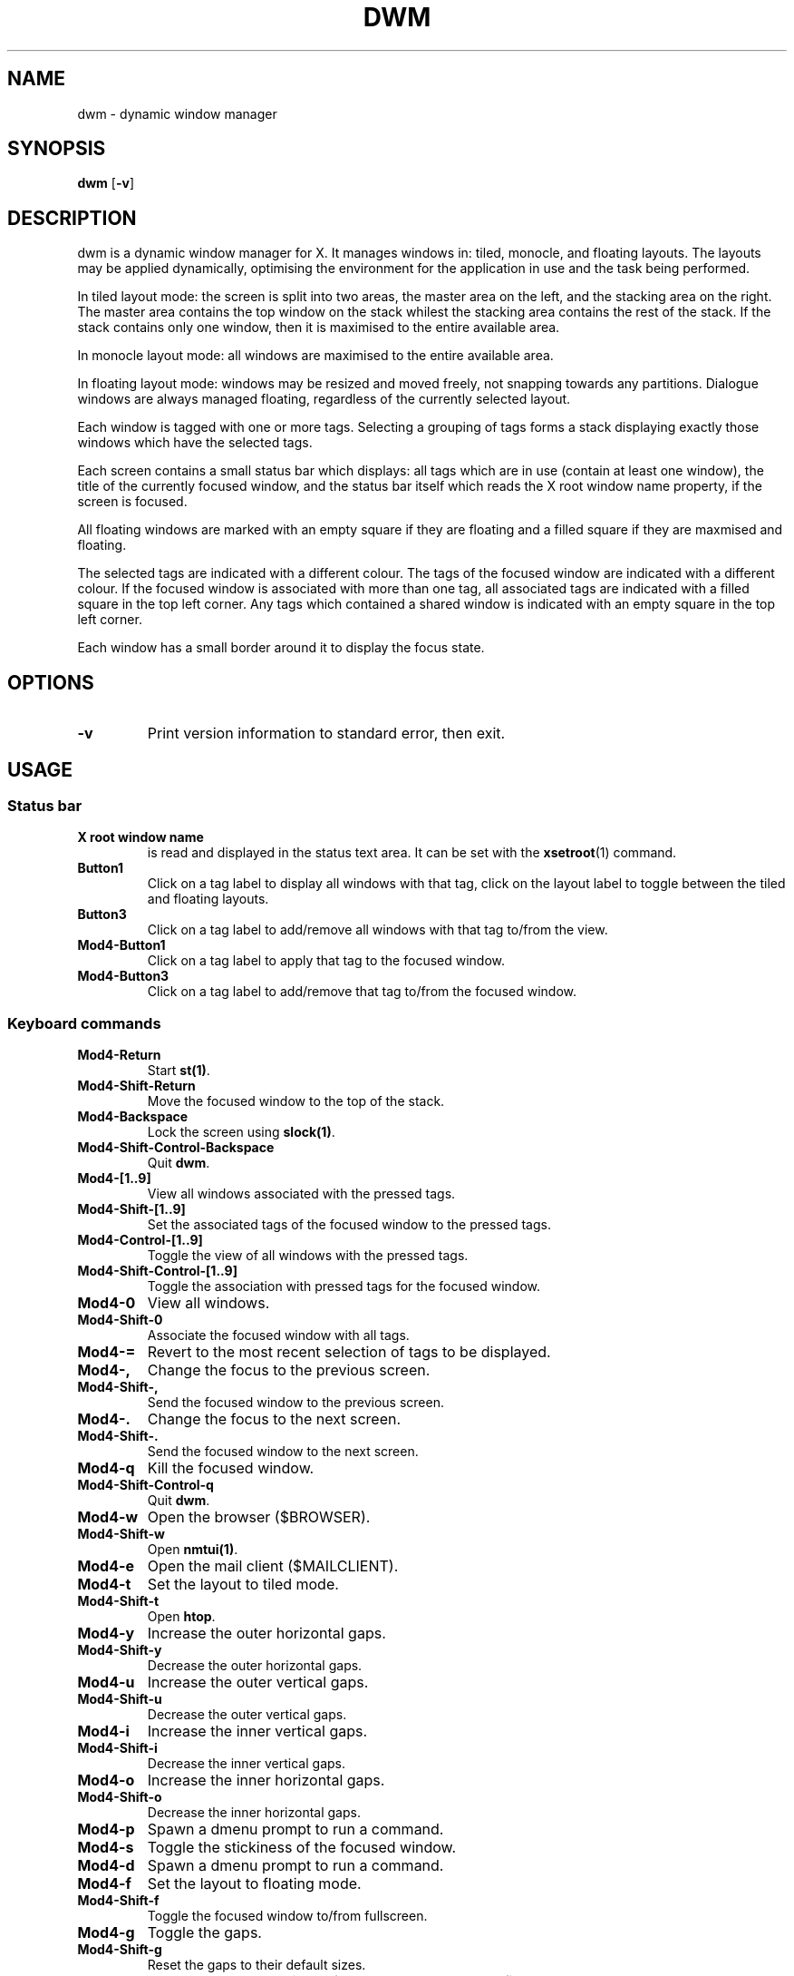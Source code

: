 .TH DWM 1 "February 2023" dwm\-VERSION dwm\-jam\-JAMVER
.SH NAME
dwm \- dynamic window manager
.SH SYNOPSIS
.B dwm
.RB [ \-v ]
.SH DESCRIPTION
dwm is a dynamic window manager for X. It manages windows in: tiled, monocle,
and floating layouts. The layouts may be applied dynamically, optimising the
environment for the application in use and the task being performed.
.P
In tiled layout mode: the screen is split into two areas, the master area on
the left, and the stacking area on the right. The master area contains the top
window on the stack whilest the stacking area contains the rest of the stack.
If the stack contains only one window, then it is maximised to the entire
available area.

In monocle layout mode: all windows are maximised to the entire available area.

In floating layout mode: windows may be resized and moved freely, not snapping
towards any partitions. Dialogue windows are always managed floating,
regardless of the currently selected layout.
.P
Each window is tagged with one or more tags. Selecting a grouping of tags forms
a stack displaying exactly those windows which have the selected tags.

Each screen contains a small status bar which displays: all tags which are in
use (contain at least one window), the title of the currently focused window,
and the status bar itself which reads the X root window name property, if the
screen is focused.
.P
All floating windows are marked with an empty square if they are floating and a
filled square if they are maxmised and floating.

The selected tags are indicated with a different colour. The tags of the
focused window are indicated with a different colour. If the focused window is
associated with more than one tag, all associated tags are indicated with a
filled square in the top left corner. Any tags which contained a shared window
is indicated with an empty square in the top left corner.
.P
Each window has a small border around it to display the focus state.
.SH OPTIONS
.TP
.B \-v
Print version information to standard error, then exit.
.SH USAGE
.SS Status bar
.TP
.B X root window name
is read and displayed in the status text area. It can be set with the
.BR xsetroot (1)
command.
.TP
.B Button1
Click on a tag label to display all windows with that tag, click on the layout
label to toggle between the tiled and floating layouts.
.TP
.B Button3
Click on a tag label to add/remove all windows with that tag to/from the view.
.TP
.B Mod4\-Button1
Click on a tag label to apply that tag to the focused window.
.TP
.B Mod4\-Button3
Click on a tag label to add/remove that tag to/from the focused window.
.SS Keyboard commands
.TP
.B Mod4\-Return
Start
.BR st(1) .
.TP
.B Mod4\-Shift\-Return
Move the focused window to the top of the stack.
.TP
.B Mod4\-Backspace
Lock the screen using
.BR slock(1) .
.TP
.B Mod4\-Shift\-Control\-Backspace
Quit
.BR dwm .
.TP
.B Mod4\-[1..9]
View all windows associated with the pressed tags.
.TP
.B Mod4\-Shift\-[1..9]
Set the associated tags of the focused window to the pressed tags.
.TP
.B Mod4\-Control\-[1..9]
Toggle the view of all windows with the pressed tags.
.TP
.B Mod4\-Shift\-Control\-[1..9]
Toggle the association with pressed tags for the focused window.
.TP
.B Mod4\-0
View all windows.
.TP
.B Mod4\-Shift\-0
Associate the focused window with all tags.
.TP
.B Mod4\-=
Revert to the most recent selection of tags to be displayed.
.TP
.B Mod4\-,
Change the focus to the previous screen.
.TP
.B Mod4\-Shift\-,
Send the focused window to the previous screen.
.TP
.B Mod4\-.
Change the focus to the next screen.
.TP
.B Mod4\-Shift\-.
Send the focused window to the next screen.
.TP
.B Mod4\-q
Kill the focused window.
.TP
.B Mod4\-Shift\-Control\-q
Quit
.BR dwm .
.TP
.B Mod4\-w
Open the browser ($BROWSER).
.TP
.B Mod4\-Shift\-w
Open
.BR nmtui(1) .
.TP
.B Mod4\-e
Open the mail client ($MAILCLIENT).
.TP
.B Mod4\-t
Set the layout to tiled mode.
.TP
.B Mod4\-Shift\-t
Open
.BR htop .
.TP
.B Mod4\-y
Increase the outer horizontal gaps.
.TP
.B Mod4\-Shift\-y
Decrease the outer horizontal gaps.
.TP
.B Mod4\-u
Increase the outer vertical gaps.
.TP
.B Mod4\-Shift\-u
Decrease the outer vertical gaps.
.TP
.B Mod4\-i
Increase the inner vertical gaps.
.TP
.B Mod4\-Shift\-i
Decrease the inner vertical gaps.
.TP
.B Mod4\-o
Increase the inner horizontal gaps.
.TP
.B Mod4\-Shift\-o
Decrease the inner horizontal gaps.
.TP
.B Mod4\-p
Spawn a dmenu prompt to run a command.
.TP
.B Mod4\-s
Toggle the stickiness of the focused window.
.TP
.B Mod4\-d
Spawn a dmenu prompt to run a command.
.TP
.B Mod4\-f
Set the layout to floating mode.
.TP
.B Mod4\-Shift\-f
Toggle the focused window to/from fullscreen.
.TP
.B Mod4\-g
Toggle the gaps.
.TP
.B Mod4\-Shift\-g
Reset the gaps to their default sizes.
.TP
.B Mod4\-h
Reduce the master window\'s screen percentage by five percent.
.TP
.B Mod4\-j
Focus the previous window in the stack.
.TP
.B Mod4\-Shift\-j
Decrement the focused window\'s stack position.
.TP
.B Mod4\-k
Focus the next window in the stack.
.TP
.B Mod4\-Shift\-k
Increment the focused window\'s stack position.
.TP
.B Mod4\-l
Increase the master window\'s screen percentage by five percent.
.TP
.B Mod4\-z
Increase the size of all gaps.
.TP
.B Mod4\-x
Decrease the size of all gaps.
.TP
.B Mod4\-c
Open
.BR bc(1) .
.TP
.B Mod4\-Shift\-c
Open
.BR bc(1) .
.TP
.B Mod4\-v
Open
.BR vim(1) .
.TP
.B Mod4\-b
Toggle the statusbar.
.TP
.B Mod4\-n
Spawn the script
.BR rss .
.TP
.B Mod4\-m
Set the layout to monocle mode.
.TP
.B Mod4\-Control\-m
Focus the master window.
.TP
.B Print
Take a screenshot using
.BR maim(1) .
.TP
.B Mod4\-Insert
Send a notification which contains the contents of the X clipboard.
.TP
.B AudioMute
Toggle the system audio between muted/unmuted using
.BR pamixer(1) .
.TP
.B AudioRaiseVolume
Increase the system audio volume using
.BR pamixer(1) .
.TP
.B AudioLowerVolume
Decrease the system audio volume using
.BR pamixer(1) .
.SS Mouse commands
.TP
.B Mod4\-Button1
Drag the focused window. If the focused window is tiled, then make it a
floating window.
.TP
.B Mod4\-Button2
Toggle the focused window between floating and tiled mode.
.TP
.B Mod4\-Button3
Resize the focused window whilest dragging it. If the focused window is tiled,
then make it a floating window.
.SH CUSTOMISATION
dwm is customised by creating a custom config.h (making sure to add any desired
function to the proper location, usually dwm.c) and (re)compiling the source
code. This keeps it: fast, secure, and simple.
.SH SEE ALSO
.BR dmenu (1),
.BR st (1)
.SH ISSUES
Java applications which use the XToolkit/XAWT backend may end up only drawing
grey windows. The XToolkit/XAWT backend breaks ICCCM-compliance in recent JDK
1.5 and early JDK 1.6 versions because it assumes a reparenting window manager.
Possible workarounds are to use JDK 1.4 (which doesn\'t contain the
XToolkit/XAWT backend) or to set the environment variable
.BR AWT_TOOLKIT=MToolkit
(to use the older Motif backend instead) or run
.B xprop -root -f _NET_WM_NAME 32a -set _NET_WM_NAME LG3D
or
.B wmname LG3D
(to pretend that a non-reparenting window manager is running which the
XToolkit/XAWT backend can recognise) or, when using OpenJDK, set the
environment variable
.BR _JAVA_AWT_WM_NONREPARENTING=1 .
.SH BUGS
Send all bug reports with a patch to hackers@suckless.org.
.SH AUTHOR
Rewritten by Benjamin Brady.
